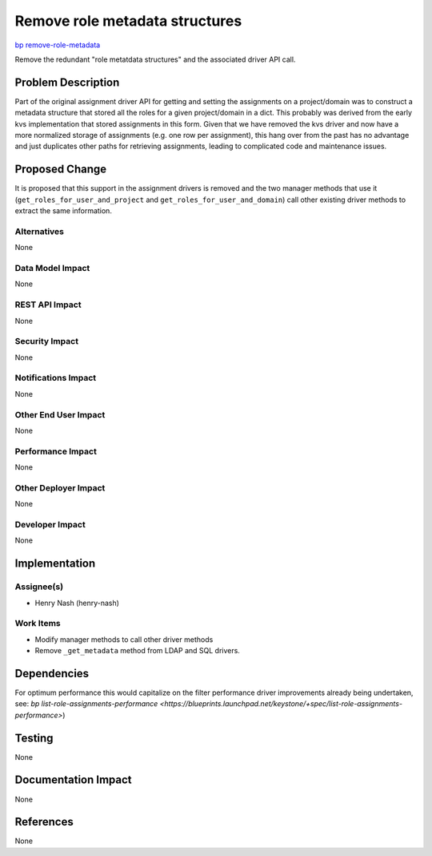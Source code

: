 ..
 This work is licensed under a Creative Commons Attribution 3.0 Unported
 License.

 http://creativecommons.org/licenses/by/3.0/legalcode

===============================
Remove role metadata structures
===============================

`bp remove-role-metadata <https://blueprints.launchpad.net/keystone/+spec/remove-role-metadata>`_


Remove the redundant "role metatdata structures" and the associated driver API
call.


Problem Description
===================

Part of the original assignment driver API for getting and setting the
assignments on a project/domain was to construct a metadata structure
that stored all the roles for a given project/domain in a dict. This probably
was derived from the early kvs implementation that stored assignments in this
form. Given that we have removed the kvs driver and now have a more
normalized storage of assignments (e.g. one row per assignment), this hang
over from the past has no advantage and just duplicates other paths for
retrieving assignments, leading to complicated code and maintenance issues.

Proposed Change
===============

It is proposed that this support in the assignment drivers is removed and the
two manager methods that use it (``get_roles_for_user_and_project`` and
``get_roles_for_user_and_domain``) call other existing driver methods to
extract the same information.

Alternatives
------------

None

Data Model Impact
-----------------

None

REST API Impact
---------------

None

Security Impact
---------------

None

Notifications Impact
--------------------

None

Other End User Impact
---------------------

None

Performance Impact
------------------

None

Other Deployer Impact
---------------------

None

Developer Impact
----------------

None

Implementation
==============

Assignee(s)
-----------

* Henry Nash (henry-nash)

Work Items
----------

* Modify manager methods to call other driver methods
* Remove ``_get_metadata`` method from LDAP and SQL drivers.

Dependencies
============

For optimum performance this would capitalize on the filter performance driver
improvements already being undertaken, see:
`bp list-role-assignments-performance <https://blueprints.launchpad.net/keystone/+spec/list-role-assignments-performance>`)

Testing
=======

None

Documentation Impact
====================

None

References
==========

None
